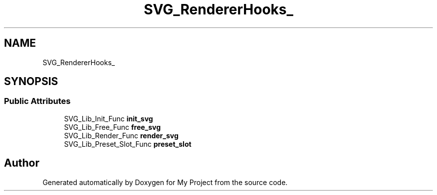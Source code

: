 .TH "SVG_RendererHooks_" 3 "Wed Feb 1 2023" "Version Version 0.0" "My Project" \" -*- nroff -*-
.ad l
.nh
.SH NAME
SVG_RendererHooks_
.SH SYNOPSIS
.br
.PP
.SS "Public Attributes"

.in +1c
.ti -1c
.RI "SVG_Lib_Init_Func \fBinit_svg\fP"
.br
.ti -1c
.RI "SVG_Lib_Free_Func \fBfree_svg\fP"
.br
.ti -1c
.RI "SVG_Lib_Render_Func \fBrender_svg\fP"
.br
.ti -1c
.RI "SVG_Lib_Preset_Slot_Func \fBpreset_slot\fP"
.br
.in -1c

.SH "Author"
.PP 
Generated automatically by Doxygen for My Project from the source code\&.
